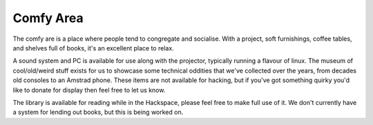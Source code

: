 Comfy Area
==========

The comfy are is a place where people tend to congregate and socialise. With a project, soft furnishings, coffee tables, and shelves full of books, it's an excellent place to relax.

A sound system and PC is available for use along with the projector, typically running a flavour of linux. The museum of cool/old/weird stuff exists for us to showcase some technical oddities that we've collected over the years, from decades old consoles to an Amstrad phone. These items are not available for hacking, but if you've got something quirky you'd like to donate for display then feel free to let us know.

The library is available for reading while in the Hackspace, please feel free to make full use of it. We don't currently have a system for lending out books, but this is being worked on.
